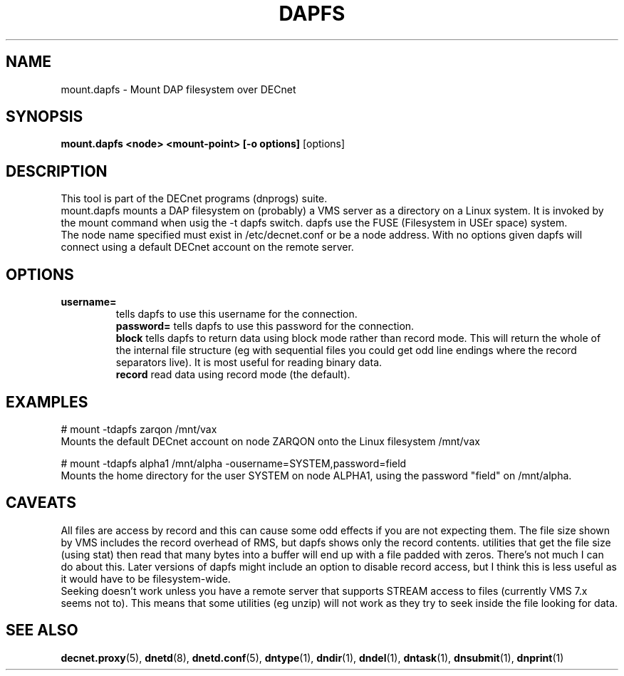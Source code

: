 .TH DAPFS 8 "April 2 2008" "DECnet utilities"

.SH NAME
mount.dapfs \- Mount DAP filesystem over DECnet
.SH SYNOPSIS
.B mount.dapfs <node> <mount-point> [-o options]
[options]
.br
.SH DESCRIPTION
.PP
This tool is part of the DECnet programs (dnprogs) suite.
.br
mount.dapfs mounts a DAP filesystem on (probably) a VMS server
as a directory on a Linux system. It is invoked by the mount command
when usig the -t dapfs switch. dapfs use the FUSE (Filesystem in USEr space)
system.
.br
The node name specified must exist in /etc/decnet.conf or be a node address. 
With no options given dapfs will connect using a default DECnet account on
the remote server.
.br

.SH OPTIONS
.TP
.B username= 
tells dapfs to use this username for the connection.
.br
.B password=
tells dapfs to use this password for the connection.
.br
.B block
tells dapfs to return data using block mode rather than record mode. This will
return the whole of the internal file structure (eg with sequential files you
could get odd line endings where the record separators live). It is most useful
for reading binary data.
.br
.B record
read data using record mode (the default). 
.br
.SH EXAMPLES
.br
# mount -tdapfs zarqon /mnt/vax
.br
Mounts the default DECnet account on node ZARQON onto the Linux filesystem /mnt/vax
.br

# mount -tdapfs alpha1 /mnt/alpha -ousername=SYSTEM,password=field
.br
Mounts the home directory for the user SYSTEM on node ALPHA1, using the password "field" on /mnt/alpha.

.SH CAVEATS
All files are access by record and this can cause some odd effects if you are not expecting them. The
file size shown by VMS includes the record overhead of RMS, but dapfs shows only the record contents. 
utilities that get the file size (using stat) then read that many bytes into a buffer will end up with 
a file padded with zeros. There's not much I can do about this. Later versions of dapfs might include
an option to disable record access, but I think this is less useful as it would have to be filesystem-wide.
.br
Seeking doesn't work unless you have a remote server that supports STREAM access to files 
(currently VMS 7.x seems not to). This means that some utilities (eg unzip) will not work as
they try to seek inside the file looking for data.


.SH SEE ALSO
.BR decnet.proxy "(5), " dnetd "(8), " dnetd.conf "(5), " dntype "(1), " dndir "(1), " dndel "(1), " dntask "(1), " dnsubmit "(1), " dnprint "(1)"
